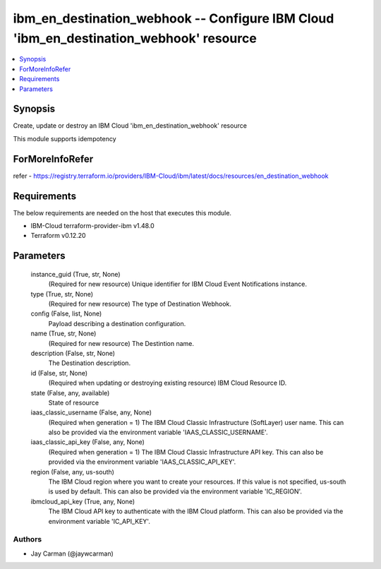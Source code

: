 
ibm_en_destination_webhook -- Configure IBM Cloud 'ibm_en_destination_webhook' resource
=======================================================================================

.. contents::
   :local:
   :depth: 1


Synopsis
--------

Create, update or destroy an IBM Cloud 'ibm_en_destination_webhook' resource

This module supports idempotency


ForMoreInfoRefer
----------------
refer - https://registry.terraform.io/providers/IBM-Cloud/ibm/latest/docs/resources/en_destination_webhook

Requirements
------------
The below requirements are needed on the host that executes this module.

- IBM-Cloud terraform-provider-ibm v1.48.0
- Terraform v0.12.20



Parameters
----------

  instance_guid (True, str, None)
    (Required for new resource) Unique identifier for IBM Cloud Event Notifications instance.


  type (True, str, None)
    (Required for new resource) The type of Destination Webhook.


  config (False, list, None)
    Payload describing a destination configuration.


  name (True, str, None)
    (Required for new resource) The Destintion name.


  description (False, str, None)
    The Destination description.


  id (False, str, None)
    (Required when updating or destroying existing resource) IBM Cloud Resource ID.


  state (False, any, available)
    State of resource


  iaas_classic_username (False, any, None)
    (Required when generation = 1) The IBM Cloud Classic Infrastructure (SoftLayer) user name. This can also be provided via the environment variable 'IAAS_CLASSIC_USERNAME'.


  iaas_classic_api_key (False, any, None)
    (Required when generation = 1) The IBM Cloud Classic Infrastructure API key. This can also be provided via the environment variable 'IAAS_CLASSIC_API_KEY'.


  region (False, any, us-south)
    The IBM Cloud region where you want to create your resources. If this value is not specified, us-south is used by default. This can also be provided via the environment variable 'IC_REGION'.


  ibmcloud_api_key (True, any, None)
    The IBM Cloud API key to authenticate with the IBM Cloud platform. This can also be provided via the environment variable 'IC_API_KEY'.













Authors
~~~~~~~

- Jay Carman (@jaywcarman)

